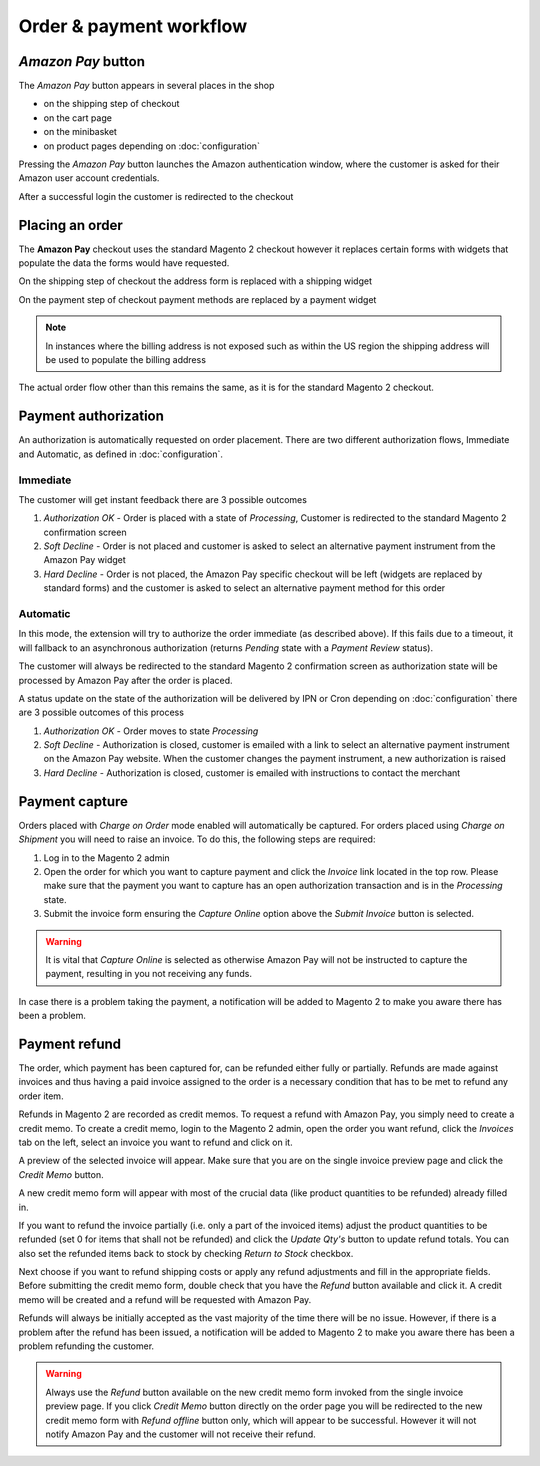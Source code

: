 Order & payment workflow
========================

`Amazon Pay` button
--------------------------
The `Amazon Pay` button appears in several places in the shop

* on the shipping step of checkout
* on the cart page
* on the minibasket
* on product pages depending on :doc:`configuration`

.. image:: /images/amazon-pay-button.png

Pressing the `Amazon Pay` button launches the Amazon authentication window, where the customer is asked for their Amazon user account credentials.

.. image:: /images/sign-in.png

After a successful login the customer is redirected to the checkout

Placing an order
----------------
The **Amazon Pay** checkout uses the standard Magento 2 checkout however it replaces certain forms with widgets that populate the data the forms would have requested.

On the shipping step of checkout the address form is replaced with a shipping widget

.. image:: /images/shipping-widget.png

On the payment step of checkout payment methods are replaced by a payment widget

.. image:: /images/payment-widget.png

.. note :: In instances where the billing address is not exposed such as within the US region the shipping address will be used to populate the billing address

The actual order flow other than this remains the same, as it is for the standard Magento 2 checkout.

Payment authorization
---------------------
An authorization is automatically requested on order placement. There are two different authorization flows, Immediate and Automatic, as defined in :doc:`configuration`.

Immediate
'''''''''
The customer will get instant feedback there are 3 possible outcomes

1. `Authorization OK` - Order is placed with a state of `Processing`, Customer is redirected to the standard Magento 2 confirmation screen
2. `Soft Decline` - Order is not placed and customer is asked to select an alternative payment instrument from the Amazon Pay widget
3. `Hard Decline` - Order is not placed, the Amazon Pay specific checkout will be left (widgets are replaced by standard forms) and the customer is asked to select an alternative payment method for this order

Automatic
'''''''''
In this mode, the extension will try to authorize the order immediate (as described above). If this fails due to a timeout, it will fallback to an asynchronous authorization (returns `Pending` state with a `Payment Review` status).

The customer will always be redirected to the standard Magento 2 confirmation screen as authorization state will be processed by Amazon Pay after the order is placed. 

A status update on the state of the authorization will be delivered by IPN or Cron depending on :doc:`configuration` there are 3 possible outcomes of this process

1. `Authorization OK` - Order moves to state `Processing`
2. `Soft Decline` - Authorization is closed, customer is emailed with a link to select an alternative payment instrument on the Amazon Pay website. When the customer changes the payment instrument, a new authorization is raised
3. `Hard Decline` - Authorization is closed, customer is emailed with instructions to contact the merchant

Payment capture
---------------
Orders placed with `Charge on Order` mode enabled will automatically be captured. For orders placed using `Charge on Shipment` you will need to raise an invoice. To do this, the following steps are required:

1. Log in to the Magento 2 admin
2. Open the order for which you want to capture payment and click the `Invoice` link located in the top row. Please make sure that the payment you want to capture has an open authorization transaction and is in the `Processing` state.
3. Submit the invoice form ensuring the `Capture Online` option above the `Submit Invoice` button is selected.

.. warning:: It is vital that `Capture Online` is selected as otherwise Amazon Pay will not be instructed to capture the payment, resulting in you not receiving any funds.

In case there is a problem taking the payment, a notification will be added to Magento 2 to make you aware there has been a problem.


Payment refund
--------------
The order, which payment has been captured for, can be refunded either fully or partially. Refunds are made against invoices and thus having a paid invoice assigned to the order is a necessary condition that has to be met to refund any order item. 

Refunds in Magento 2 are recorded as credit memos. To request a refund with Amazon Pay, you simply need to create a credit memo. To create a credit memo, login to the Magento 2 admin, open the order you want refund, click the `Invoices` tab on the left, select an invoice you want to refund and click on it.

A preview of the selected invoice will appear. Make sure that you are on the single invoice preview page and click the `Credit Memo` button.

A new credit memo form will appear with most of the crucial data (like product quantities to be refunded) already filled in. 

If you want to refund the invoice partially (i.e. only a part of the invoiced items) adjust the product quantities to be refunded (set 0 for items that shall not be refunded) and click the `Update Qty's` button to update refund totals. You can also set the refunded items back to stock by checking `Return to Stock` checkbox. 

Next choose if you want to refund shipping costs or apply any refund adjustments and fill in the appropriate fields. Before submitting the credit memo form, double check that you have the `Refund` button available and click it. A credit memo will be created and a refund will be requested with Amazon Pay.

Refunds will always be initially accepted as the vast majority of the time there will be no issue. However, if there is a problem after the refund has been issued, a notification will be added to Magento 2 to make you aware there has been a problem refunding the customer.

.. warning:: Always use the `Refund` button available on the new credit memo form invoked from the single invoice preview page. If you click `Credit Memo` button directly on the order page you will be redirected to the new credit memo form with `Refund offline` button only, which will appear to be successful. However it will not notify Amazon Pay and the customer will not receive their refund.

